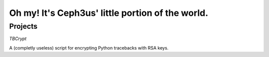 Oh my! It's Ceph3us' little portion of the world.
=================================================

Projects
--------

*TBCrypt*

A (completly useless) script for encrypting Python tracebacks with RSA keys.